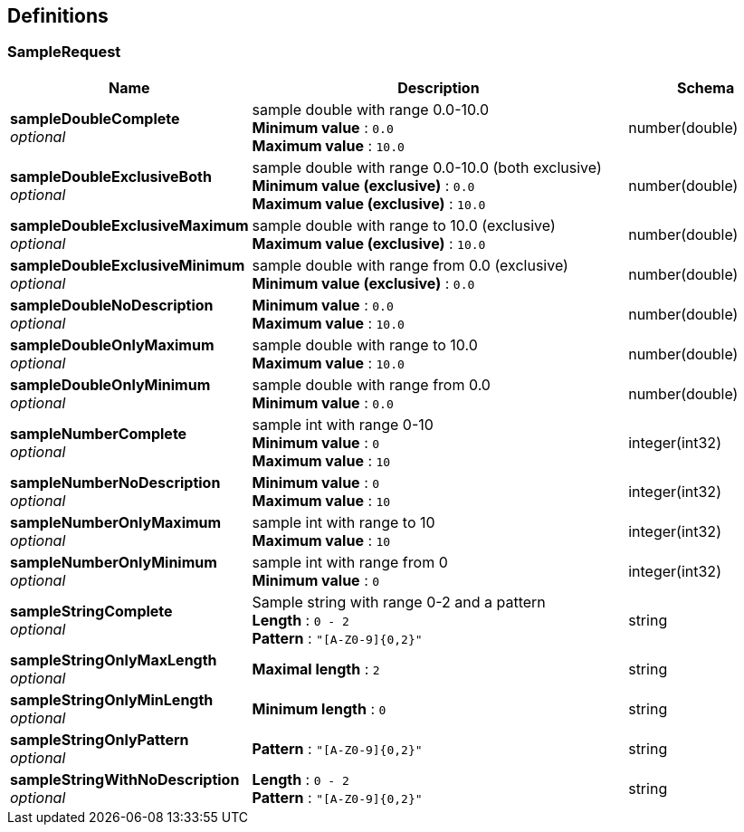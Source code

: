 
[[_definitions]]
== Definitions

[[_samplerequest]]
=== SampleRequest

[options="header", cols=".^3,.^11,.^4"]
|===
|Name|Description|Schema
|**sampleDoubleComplete** +
__optional__|sample double with range 0.0-10.0 +
**Minimum value** : `0.0` +
**Maximum value** : `10.0`|number(double)
|**sampleDoubleExclusiveBoth** +
__optional__|sample double with range 0.0-10.0 (both exclusive) +
**Minimum value (exclusive)** : `0.0` +
**Maximum value (exclusive)** : `10.0`|number(double)
|**sampleDoubleExclusiveMaximum** +
__optional__|sample double with range to 10.0 (exclusive) +
**Maximum value (exclusive)** : `10.0`|number(double)
|**sampleDoubleExclusiveMinimum** +
__optional__|sample double with range from 0.0 (exclusive) +
**Minimum value (exclusive)** : `0.0`|number(double)
|**sampleDoubleNoDescription** +
__optional__|**Minimum value** : `0.0` +
**Maximum value** : `10.0`|number(double)
|**sampleDoubleOnlyMaximum** +
__optional__|sample double with range to 10.0 +
**Maximum value** : `10.0`|number(double)
|**sampleDoubleOnlyMinimum** +
__optional__|sample double with range from 0.0 +
**Minimum value** : `0.0`|number(double)
|**sampleNumberComplete** +
__optional__|sample int with range 0-10 +
**Minimum value** : `0` +
**Maximum value** : `10`|integer(int32)
|**sampleNumberNoDescription** +
__optional__|**Minimum value** : `0` +
**Maximum value** : `10`|integer(int32)
|**sampleNumberOnlyMaximum** +
__optional__|sample int with range to 10 +
**Maximum value** : `10`|integer(int32)
|**sampleNumberOnlyMinimum** +
__optional__|sample int with range from 0 +
**Minimum value** : `0`|integer(int32)
|**sampleStringComplete** +
__optional__|Sample string with range 0-2 and a pattern +
**Length** : `0 - 2` +
**Pattern** : `"[A-Z0-9]{0,2}"`|string
|**sampleStringOnlyMaxLength** +
__optional__|**Maximal length** : `2`|string
|**sampleStringOnlyMinLength** +
__optional__|**Minimum length** : `0`|string
|**sampleStringOnlyPattern** +
__optional__|**Pattern** : `"[A-Z0-9]{0,2}"`|string
|**sampleStringWithNoDescription** +
__optional__|**Length** : `0 - 2` +
**Pattern** : `"[A-Z0-9]{0,2}"`|string
|===



